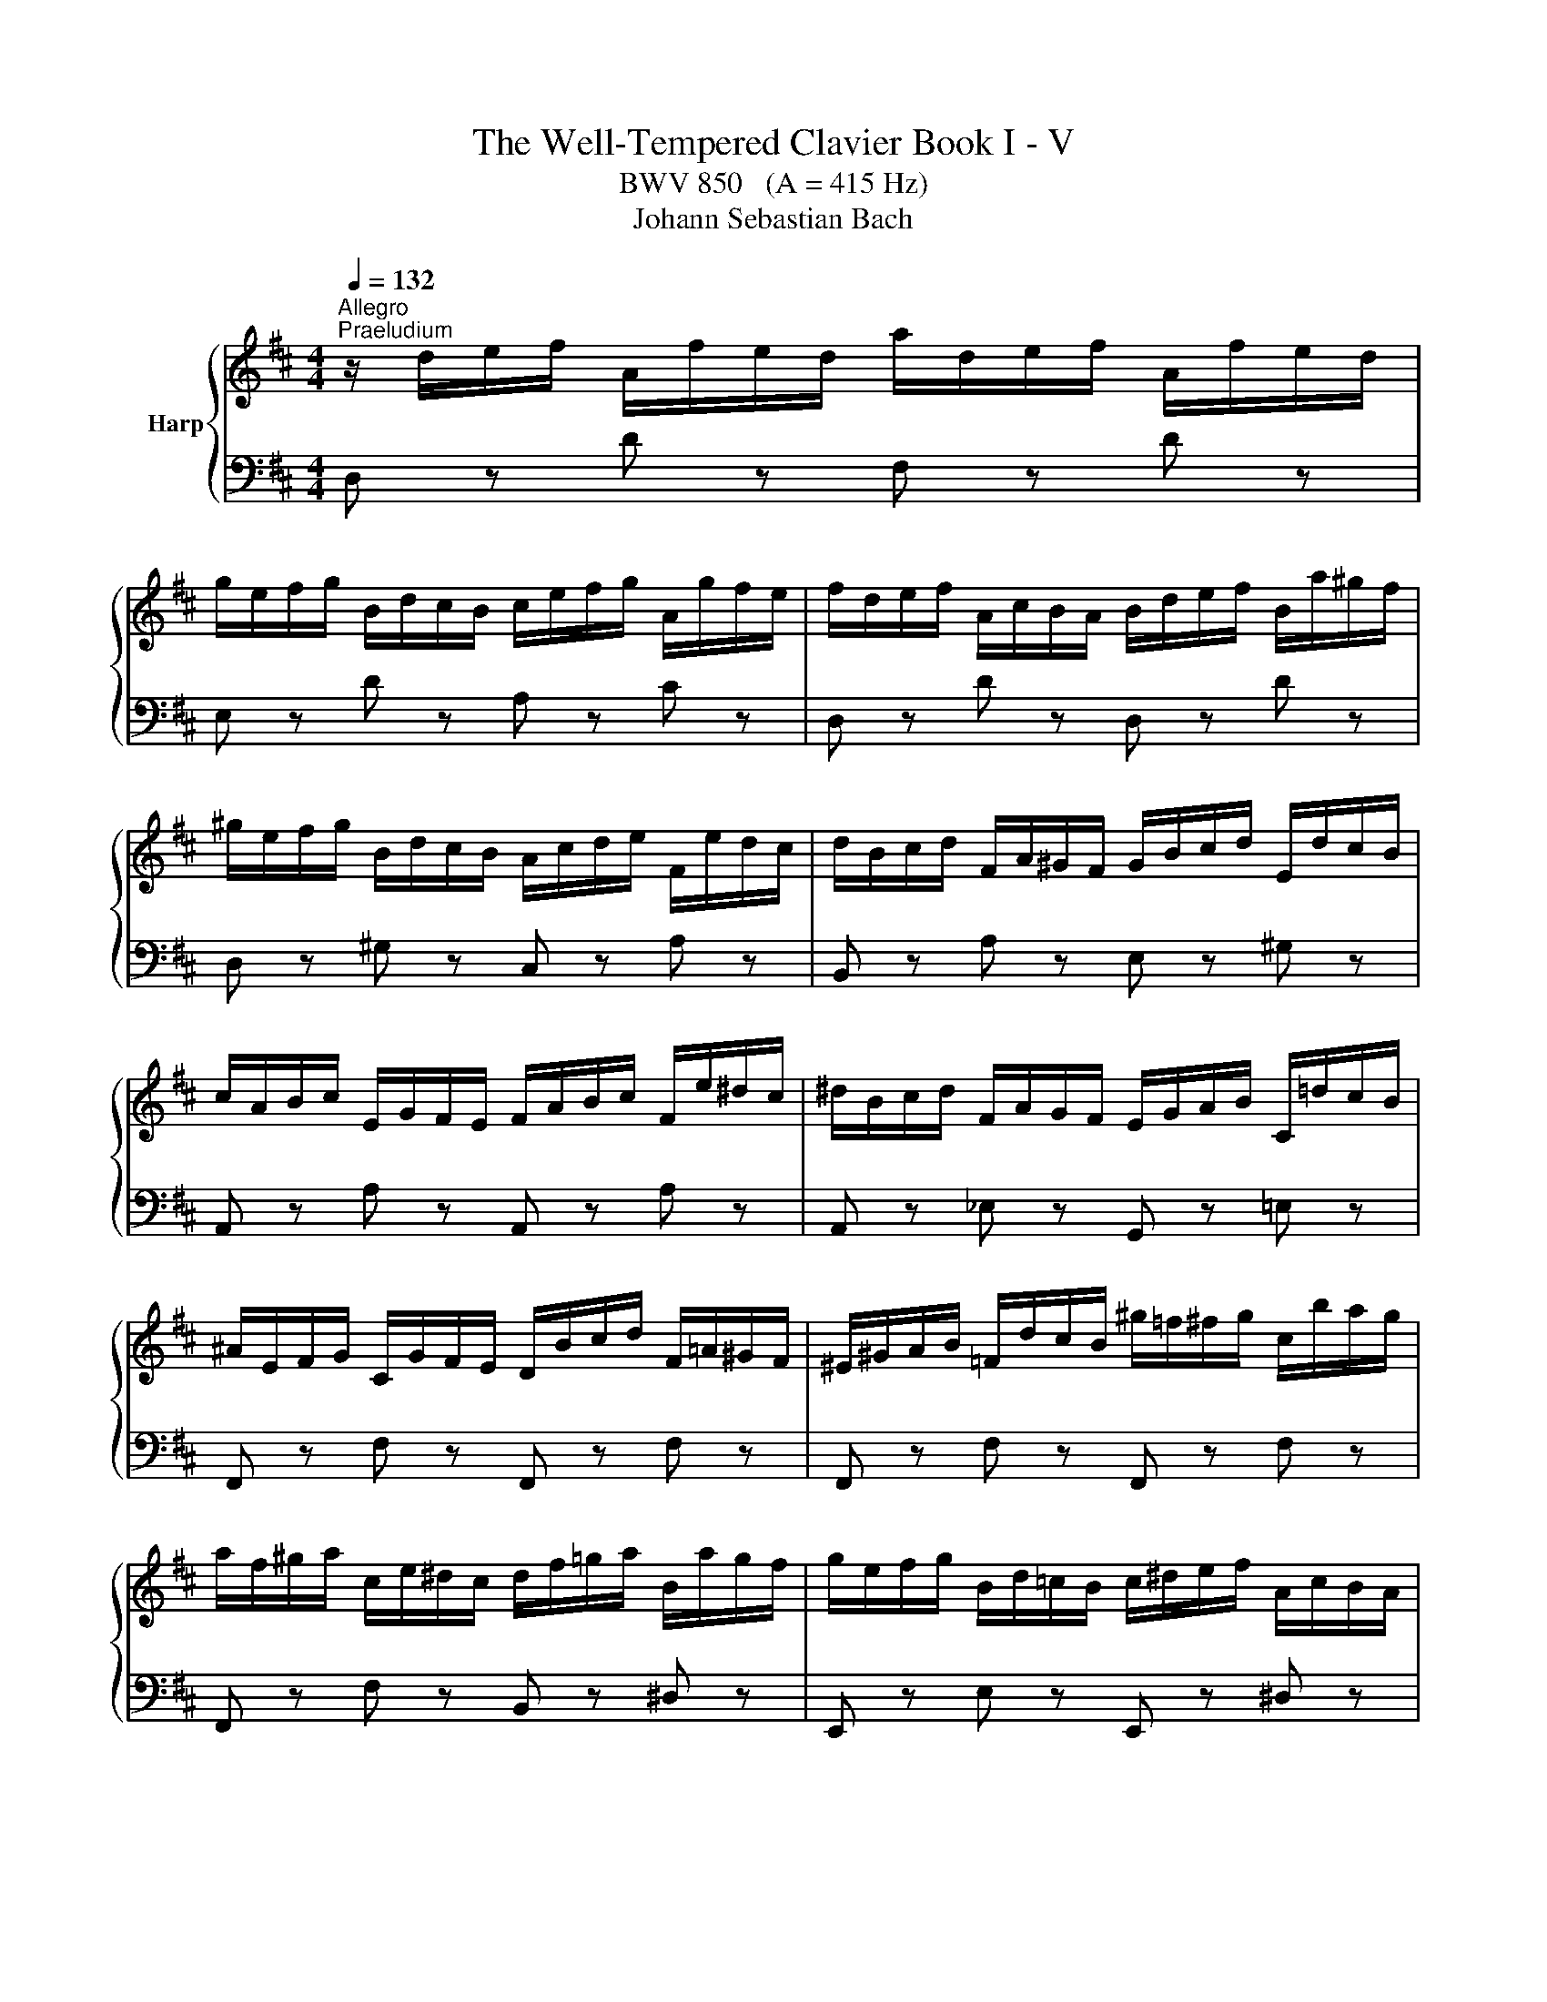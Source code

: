 X:1
T:The Well-Tempered Clavier Book I - V
T:BWV 850   (A = 415 Hz)
T:Johann Sebastian Bach
%%score { ( 1 4 ) | ( 2 3 ) }
L:1/8
Q:1/4=132
M:4/4
K:D
V:1 treble nm="Harp"
V:4 treble 
V:2 bass 
V:3 bass 
V:1
"^Allegro""^Praeludium" z/ d/e/f/ A/f/e/d/ a/d/e/f/ A/f/e/d/ | %1
 g/e/f/g/ B/d/c/B/ c/e/f/g/ A/g/f/e/ | f/d/e/f/ A/c/B/A/ B/d/e/f/ B/a/^g/f/ | %3
 ^g/e/f/g/ B/d/c/B/ A/c/d/e/ F/e/d/c/ | d/B/c/d/ F/A/^G/F/ G/B/c/d/ E/d/c/B/ | %5
 c/A/B/c/ E/G/F/E/ F/A/B/c/ F/e/^d/c/ | ^d/B/c/d/ F/A/G/F/ E/G/A/B/ C/=d/c/B/ | %7
 ^A/E/F/G/ C/G/F/E/ D/B/c/d/ F/=A/^G/F/ | ^E/^G/A/B/ =F/d/c/B/ ^g/=f/^f/g/ c/b/a/g/ | %9
 a/f/^g/a/ c/e/^d/c/ d/f/=g/a/ B/a/g/f/ | g/e/f/g/ B/d/=c/B/ c/^d/e/f/ A/c/B/A/ | %11
 G/e/f/g/ B/d/c/B/ c/e/f/g/ A/g/f/e/ | f/d/e/f/ A/=c/B/A/ B/G/A/B/ C/B/A/G/ | %13
 F/D/E/F/ A,/=C/B,/A,/ B,/D/E/F/ B,/A/^G/F/ | ^G/E/F/G/ B,/D/=C/B,/ A,/C/D/E/ A,/=G/F/E/ | %15
 ^D/A,/B,/=C/ F,/C/B,/A,/ G,/E/F/G/ B,/=D/^C/B,/ | ^A,/C/D/E/ _B,/G/F/E/ c/^A/B/c/ F/e/d/c/ | %17
 d/B/c/d/ F/A/^G/F/ G/B/=c/d/ E/d/c/B/ | =c/A/B/c/ E/G/F/E/ F/A/B/c/ D/c/B/A/ | %19
 B/G/A/B/ D/B/A/G/ d/G/A/B/ D/B/A/G/ | =c/A/B/c/ E/G/F/E/ F/A/B/c/ D/c/B/A/ | %21
 B/G/A/B/ D/F/E/D/ E/G/A/B/ E/d/c/B/ | c/A/B/c/ E/G/F/E/ D/F/G/A/ B,/A/G/F/ | %23
 G/E/F/G/ B,/D/C/B,/ C/E/F/G/ A,/G/F/E/ | F/D/E/F/ A,/F/E/D/ A/F/G/A/ D/=c/B/A/ | %25
 B/G/A/B/ D/B/A/G/ d/B/=c/d/ _A/=f/e/d/ | c/A/B/c/ E/G/F/E/ A/d/e/f/ B/a/g/f/ | %27
 g/c/d/e/ A/g/f/e/ f/B/c/d/ ^G/f/e/d/ | c/G/A/_B/ E/G/=F/E/ F/d/e/=f/ c/e/d/c/ | %29
 d/_b/a/g/ =f/e/d/c/ d/f/e/d/ =b/^g/a/b/ | =f/d/e/f/ B/^G/A/B/ E/F/G/A/ B/c/d/e/ | %31
 =f3 e- ed- d[Q:1/4=83][Q:1/4=80]c[Q:1/4=69] | %32
[Q:1/4=45] !arpeggio!d2-[Q:1/4=50] d/4c/4[Q:1/4=55]B/4A/4[Q:1/4=61]^G/4^F/4[Q:1/4=67]E/4F/4 G/4A/4B/4c/4[Q:1/4=76]d/4e/4=f/4e/4[Q:1/4=80] d/4c/4[Q:1/4=75]B/4A/4[Q:1/4=69]G/4F/4[Q:1/4=64]E/4D/4[Q:1/4=73][Q:1/4=18] | %33
[Q:1/4=53] !arpeggio![EG_Bceg_b][Q:1/4=50] z !arpeggio![=F^G=Bd=f^g=b] z[Q:1/4=52] d2[Q:1/4=45] c2[Q:1/4=42] | %34
[Q:1/4=60] !fermata![FAd]8 | z8 |[Q:1/4=65]"^Fuga" z8 | z2 A,/4B,/4C/4D/4C/4B,/4C/4A,/4 F>F E>D | %38
 C2 F>F B,-B,/4B,/4C/4D/4 E/D/E/C/ | z2 D/4E/4F/4G/4F/4E/4F/4D/4 B>B A>G | %40
 F>^G A/4B/4c/4d/4c/4B/4c/4A/4 f>f e>d | c-c/4e/4f/4g/4 a>a a-a/4d/4e/4f/4 g>g | %42
 g2 f>e d>e d/4c/4B/4c/4d/4c/4c/ | c2 B/4c/4d/4e/4d/4c/4d/4B/4 g>g f>e | %44
 d2 b/a/b/^g/ g/f/g/e/ e/d/e/c/ | dc a/=g/a/f/ f/e/f/d/ d/=c/d/B/ | %46
 B2 G/4A/4B/4=c/4B/4A/4B/4G/4 e>e d>c | B>c d4 c2 | d2 d/4e/4f/4g/4f/4e/4f/4d/4 b>b a>g | %49
 f-f/4d/4e/4f/4 g>g g>a f>f | f3/2e/4^d/4 e2- e>d e>f | B3/2=c/4A/4 B>c G2 F2 | %52
 E/4F/4G/4A/4G/4F/4G/4E/4 g z z4 | A/4B/4c/4d/4c/4B/4c/4A/4 f z z4 | %54
 G/4A/4B/4=c/4B/4A/4B/4G/4 e z z4 | F/4G/4A/4B/4A/4G/4A/4F/4 d>d d>e d/4c/4d/4c/4d/4c/4d/4e/4 | %56
 f2 b/a/b/g/ g/f/g/e/ e/d/e/c/ | c2 d>d d>e d/4c/4B/4c/4d/4c/4d/ | %58
 d2 B/4c/4d/4e/4d/4c/4d/4B/4 e2 A/4B/4c/4d/4c/4B/4c/4A/4 | %59
 d2 G/4A/4B/4=c/4B/4A/4B/4G/4 ^c/4d/4e/4f/4e/4d/4e/4c/4 f/4g/4a/4b/4a/4g/4a/4f/4 | %60
 b>c d>e f>F G>A | B>B c>d F2 E2 | D8 |] %63
V:2
 D, z D z F, z D z | E, z D z A, z C z | D, z D z D, z D z | D, z ^G, z C, z A, z | %4
 B,, z A, z E, z ^G, z | A,, z A, z A,, z A, z | A,, z _E, z G,, z =E, z | F,, z F, z F,, z F, z | %8
 F,, z F, z F,, z F, z | F,, z F, z B,, z ^D, z | E,, z E, z E,, z ^D, z | E,, z E, z A,, z C, z | %12
 D,, z D, z D,, z D, z | D,, z D, z D,, z D, z | D,, z _A, z =C, z F, z | B,, z ^D, z E, z G, z | %16
 B,, z E, z G, z ^A, z | B,, z B, z E, z ^G, z | A,, z A, z D, z F, z | G,, z G, z B,, z G, z | %20
 A,, z G, z D, z F, z | G,, z G, z G,, z G, z | G,, z C, z F,, z D, z | E,, z D, z A,, z C, z | %24
 D,, z D, z F,, z A, z | G,, z G, z B,, z D z | A,, z G, z F, z D, z | E, z C, z D, z B,, z | %28
 z/ E,/F,/G,/ C,/E,/D,/C,/ D,/=F,/G,/A,/ E,/G,/F,/E,/ | =F,/D,/E,/F,/ A,,/=C,/_B,,/A,,/ ^G,,4- | %30
 G,,8 | z A,G,C, =F,D,E,G, | !arpeggio![D,=F,^G,B,]2 z2 z4 | %33
[I:staff -1] !arpeggio!C[I:staff +1] z[I:staff -1] !arpeggio!D[I:staff +1] z [A,,A,]4 | %34
 !fermata![D,F,A,]8 | z8 | z2 D,/4E,/4F,/4G,/4F,/4E,/4F,/4D,/4 B,>B, A,>G, | F,>G, F,>E, D,2 E,2 | %38
 A,,-A,,/4E,/4F,/4G,/4 A,4 G,2- | G,3/2F,/4E,/4 F,>D, G,>E, A,>A,, | z2 C2 B,4 | %41
 A,2[I:staff -1] F/4G/4A/4B/4A/4G/4A/4F/4 B2 E/4F/4G/4A/4G/4F/4G/4E/4 | A2 A>G F>G E2 | %43
 D2[I:staff +1] D2 C4 | B,2 z2[I:staff -1] B>^G G>E | E2[I:staff +1] z2[I:staff -1] A>F F>D | %46
 D2[I:staff +1] z2 z4 | G,>A, B,>A, G,>E, A,>A,, | %48
 B,,/4C,/4D,/4E,/4D,/4C,/4D,/4B,,/4 B,>A, G,>E, A,>A,, | %49
 z2 G,/4A,/4B,/4=C/4B,/4A,/4B,/4G,/4 E>E D>C | B,2[I:staff -1] G2 F4- | %51
 F2 E>[I:staff +1]F, G,>A, B,>A, | G,2 z2 B,>G, G,>E, | E,2 z2 A,>F, F,>D, | D,2 z2 G,>E, E,>C, | %55
 C,2 z2 z2 A,/4B,/4C/4D/4C/4B,/4C/4A,/4 | D2 z2[I:staff -1] B>G G>E | E2 F>F F>G E2 | %58
 F2[I:staff +1] z2[I:staff -1] E2[I:staff +1] z2 |[I:staff -1] D2[I:staff +1] z2 z4 | %60
 z3/2[I:staff -1] E/ F>G A>A, B,>=C | D>G G>A A,2 G,2 | F,8 |] %63
V:3
 x8 | x8 | x8 | x8 | x8 | x8 | x8 | x8 | x8 | x8 | x8 | x8 | x8 | x8 | x8 | x8 | x8 | x8 | x8 | %19
 x8 | x8 | x8 | x8 | x8 | x8 | x8 | A,,8- | A,,8- | A,,8 | x8 | x8 | A,,8 | !arpeggio!A,,2 z2 z4 | %33
 x4 E,2 =G,2 | x4 z4 | x8 | x8 | x8 | x8 | x8 | D,>E, F,>E, D,>B,, E,2 | A,,2 z2 z4 | %42
 z2 D,,/4E,,/4F,,/4G,,/4F,,/4E,,/4F,,/4D,,/4 B,,>B,, A,,>G,, | %43
 F,,-F,,/4D,/4E,/4F,/4 G,>F, E,>C, F,2 | B,,/4C,/4D,/4E,/4D,/4C,/4D,/4B,,/4 ^G, z z4 | %45
 A,,/4B,,/4C,/4D,/4C,/4B,,/4C,/4A,,/4 F, z z4 | %46
 G,,/4A,,/4B,,/4=C,/4B,,/4A,,/4B,,/4G,,/4 E,>D, C,2 D,2 | x8 | x8 | D,2 E,2 =C>A, D>D, | %50
 G,2 E,,/4F,,/4G,,/4A,,/4G,,/4F,,/4G,,/4E,,/4 =C,>C, B,,>A,, | G,,>F,, G,,>A,, B,,4 | %52
 E,2 B,/A,/B,/G,/ G,/F,/G,/E,/ E,/D,/E,/C,/ | C,2 A,/G,/A,/F,/ F,/E,/F,/D,/ D,/C,/D,/B,,/ | %54
 B,,2 G,/F,/G,/E,/ E,/D,/E,/C,/ C,/B,,/C,/A,,/ | A,,2 z2 E,/4F,/4G,/4A,/4G,/4F,/4G,/4E,/4 A,2 | %56
 D,/4E,/4F,/4G,/4F,/4E,/4F,/4D,/4 G, z z4 | %57
 [G,,G,]2 F,/4G,/4A,/4G,/4F,/4E,/4D,/4C,/4 B,,/4C,/4D,/4C,/4B,,/4A,,/4B,,/4G,,/4 A,,>A,, | %58
 A,,D,,/4D,/4E,/4F,/4 G,2 C,/4D,/4E,/4F,/4E,/4D,/4E,/4C,/4 F,2 | %59
 B,,/4C,/4D,/4E,/4D,/4C,/4D,/4B,,/4 E,/4F,/4G,/4A,/4G,/4F,/4G,/4E,/4 A,/4B,/4C/4D/4C/4B,/4C/4A,/4 D/4E/4F/4G/4F/4E/4F/4D/4 | %60
 G>G, F,>E, D,>=C, B,,>A,, | G,,>F,, E,,>D,, A,,4 | D,,8 |] %63
V:4
 x8 | x8 | x8 | x8 | x8 | x8 | x8 | x8 | x8 | x8 | x8 | x8 | x8 | x8 | x8 | x8 | x8 | x8 | x8 | %19
 x8 | x8 | x8 | x8 | x8 | x8 | x8 | x8 | x8 | x8 | x8 | x8 | %31
 =f/c/d/A/ _B/G/e/G/ A/=F/G/E/ G/E/c/E/ | !arpeggio![D=FGB]2 x6 | x4 [EA]4 | x4 z4 | x8 | x8 | x8 | %38
 x8 | A,2 D2- D2 C2 | D2 A2- A2 ^G2 | A2 c2 d2 d2 | c-c/4e/4d/4c/4 d>c B2 A2 | A2 B2- B2 ^A2 | %44
 B2 z2 d>B B>A | A2 z2 =c>A A>G | G2 z2 z4 | z2 D/4E/4F/4G/4F/4E/4F/4D/4 B>B A>G | %48
 F>A d2- d2 =c2- | c2 B2 A4 | G2 B2 A4- | A2 G>E E2 ^D2 | E2 z2[I:staff +1] E>C C>A, | %53
 A,2[I:staff -1] z2[I:staff +1] D>B, B,>G, | G,2[I:staff -1] z2[I:staff +1] C>A, A,>F, | %55
 F,2 B,/4C/4D/4E/4D/4C/4D/4B,/4[I:staff -1] G4 | F2 z2 d>B B>A | A2 A>A B>B A2 | A2 z2 B2 z2 | %59
 A2 z2 z4 | z3/2 A/ A>c d>D D>F | G>D E>F D2 C2 | A,8 |] %63


